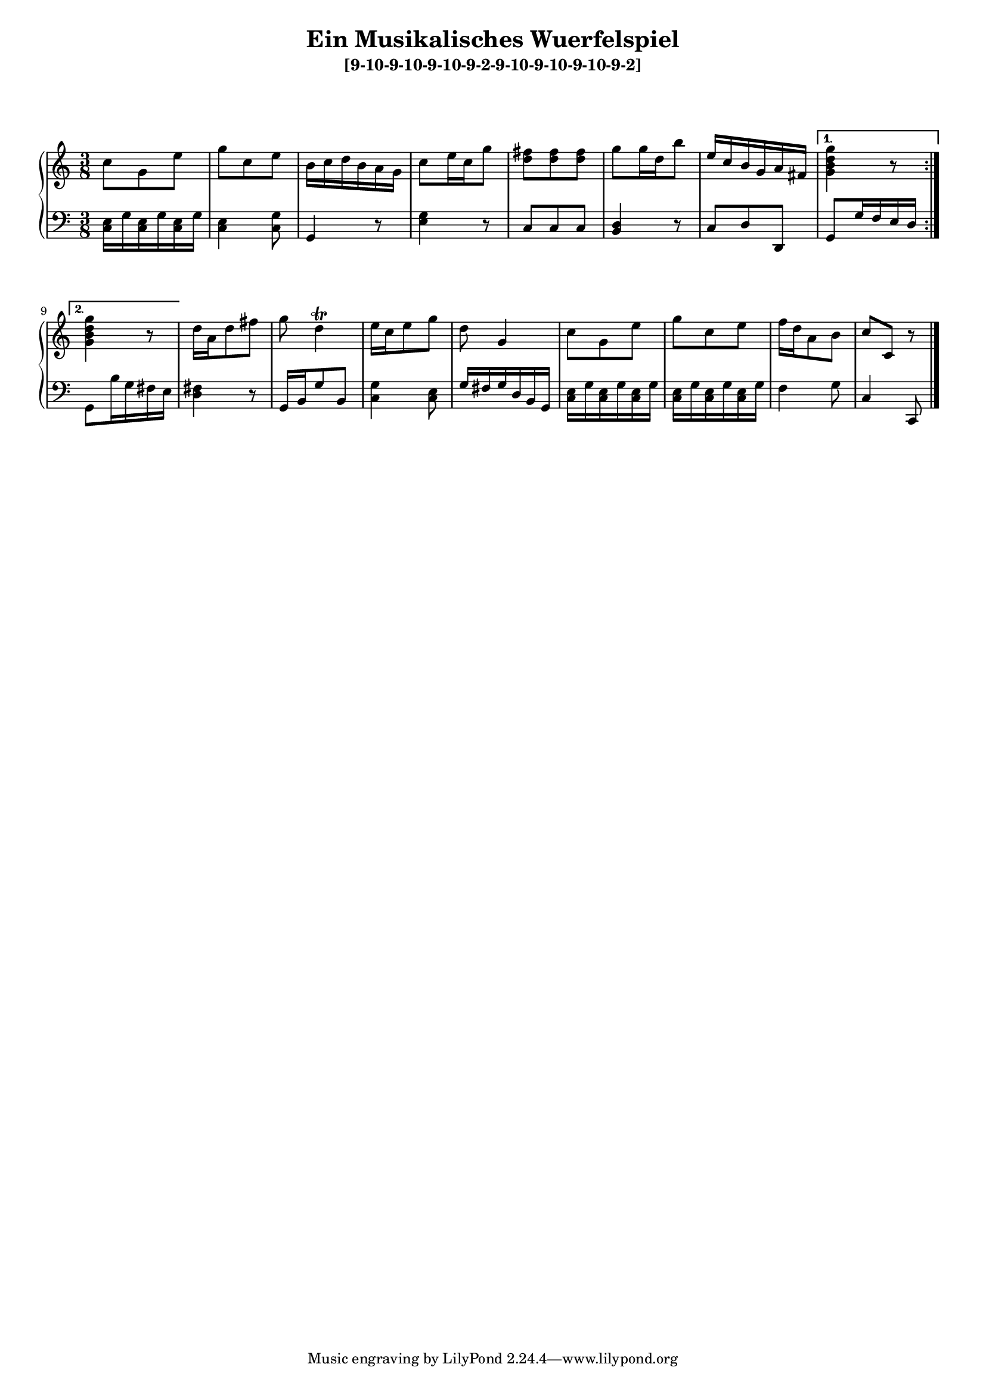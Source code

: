 \version "2.19.83"
\language "english"
#(set-global-staff-size 16)

\layout { indent = #0 }

\header { title = \markup "Ein Musikalisches Wuerfelspiel" }

\header { subtitle = \markup "[9-10-9-10-9-10-9-2-9-10-9-10-9-10-9-2]" }

\context Score = "Score"
<<
    \context PianoStaff = "Piano_Staff"
    <<
        \context Staff = "RH_Staff"
        {
            \context Voice = "RH_Voice"
            {
                \repeat volta 2
                {
                    {
                        \time 3/8
                        c''8
                        - \tweak staff-padding 10
                        - \tweak transparent ##t
                        ^ \markup A
                        g'8
                        e''8
                    }
                    {
                        g''8
                        c''8
                        e''8
                    }
                    {
                        b'16
                        c''16
                        d''16
                        b'16
                        a'16
                        g'16
                    }
                    {
                        c''8
                        e''16
                        c''16
                        g''8
                    }
                    {
                        <d'' fs''>8
                        <d'' fs''>8
                        <d'' fs''>8
                    }
                    {
                        g''8
                        g''16
                        d''16
                        b''8
                    }
                    {
                        e''16
                        c''16
                        b'16
                        g'16
                        a'16
                        fs'16
                    }
                }
                \alternative
                {
                    {
                        <g' b' d'' g''>4
                        r8
                    }
                    {
                        <g' b' d'' g''>4
                        r8
                    }
                }
                {
                    d''16
                    a'16
                    d''8
                    fs''8
                }
                {
                    g''8
                    d''4
                    ^ \trill
                }
                {
                    e''16
                    c''16
                    e''8
                    g''8
                }
                {
                    d''8
                    g'4
                }
                {
                    c''8
                    g'8
                    e''8
                }
                {
                    g''8
                    c''8
                    e''8
                }
                {
                    f''16
                    d''16
                    a'8
                    b'8
                }
                {
                    c''8
                    - \tweak staff-padding 10
                    - \tweak transparent ##t
                    ^ \markup A
                    c'8
                    r8
                }
            }
        }
        \context Staff = "LH_Staff"
        {
            \context Voice = "LH_Voice"
            {
                \repeat volta 2
                {
                    {
                        \clef "bass"
                        <c e>16
                        g16
                        <c e>16
                        g16
                        <c e>16
                        g16
                    }
                    {
                        <c e>4
                        <c g>8
                    }
                    {
                        g,4
                        r8
                    }
                    {
                        <e g>4
                        r8
                    }
                    {
                        c8
                        c8
                        c8
                    }
                    {
                        <b, d>4
                        r8
                    }
                    {
                        c8
                        d8
                        d,8
                    }
                }
                \alternative
                {
                    {
                        g,8
                        g16
                        f16
                        e16
                        d16
                    }
                    {
                        g,8
                        b16
                        g16
                        fs16
                        e16
                    }
                }
                {
                    <d fs>4
                    r8
                }
                {
                    g,16
                    b,16
                    g8
                    b,8
                }
                {
                    <c g>4
                    <c e>8
                }
                {
                    g16
                    fs16
                    g16
                    d16
                    b,16
                    g,16
                }
                {
                    <c e>16
                    g16
                    <c e>16
                    g16
                    <c e>16
                    g16
                }
                {
                    <c e>16
                    g16
                    <c e>16
                    g16
                    <c e>16
                    g16
                }
                {
                    f4
                    g8
                }
                {
                    c4
                    c,8
                    \bar "|."
                }
            }
        }
    >>
>>